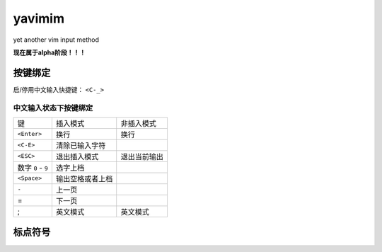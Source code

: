 yavimim
=======

yet another vim input method

**现在属于alpha阶段！！！**

按键绑定
--------

启/停用中文输入快捷键： ``<C-_>``

中文输入状态下按键绑定
^^^^^^^^^^^^^^^^^^^^^^^

+--------------------+------------------+--------------+
| 键                 | 插入模式         | 非插入模式   |
+--------------------+------------------+--------------+
| ``<Enter>``        | 换行             | 换行         |
+--------------------+------------------+--------------+
| ``<C-E>``          | 清除已输入字符   |              |
+--------------------+------------------+--------------+
| ``<ESC>``          | 退出插入模式     | 退出当前输出 |
+--------------------+------------------+--------------+
| 数字 ``0`` - ``9`` | 选字上档         |              |
+--------------------+------------------+--------------+
| ``<Space>``        | 输出空格或者上档 |              |
+--------------------+------------------+--------------+
| ``-``              | 上一页           |              |
+--------------------+------------------+--------------+
| =                  | 下一页           |              |
+--------------------+------------------+--------------+
| ;                  | 英文模式         | 英文模式     |
+--------------------+------------------+--------------+

标点符号
--------

